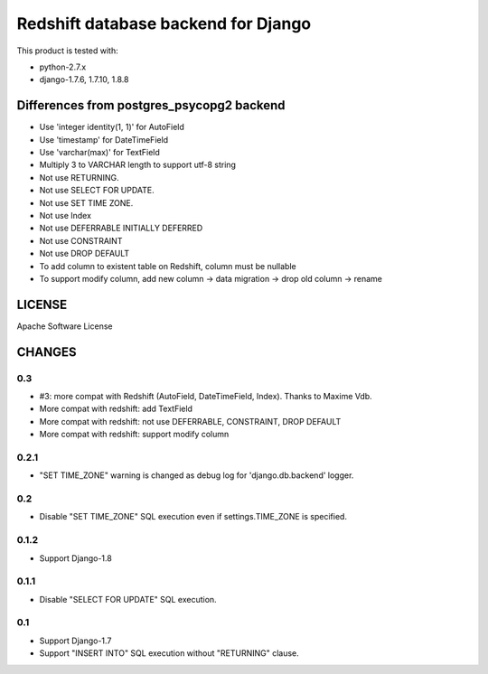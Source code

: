 ====================================
Redshift database backend for Django
====================================

This product is tested with:

* python-2.7.x
* django-1.7.6, 1.7.10, 1.8.8


Differences from postgres_psycopg2 backend
==========================================

* Use 'integer identity(1, 1)' for AutoField
* Use 'timestamp' for DateTimeField
* Use 'varchar(max)' for TextField
* Multiply 3 to VARCHAR length to support utf-8 string
* Not use RETURNING.
* Not use SELECT FOR UPDATE.
* Not use SET TIME ZONE.
* Not use Index
* Not use DEFERRABLE INITIALLY DEFERRED
* Not use CONSTRAINT
* Not use DROP DEFAULT
* To add column to existent table on Redshift, column must be nullable
* To support modify column, add new column -> data migration -> drop old column -> rename

LICENSE
=======
Apache Software License


CHANGES
=======

0.3
---

* #3: more compat with Redshift (AutoField, DateTimeField, Index). Thanks to Maxime Vdb.
* More compat with redshift: add TextField
* More compat with redshift: not use DEFERRABLE, CONSTRAINT, DROP DEFAULT
* More compat with redshift: support modify column


0.2.1
-----

* "SET TIME_ZONE" warning is changed as debug log for 'django.db.backend' logger.

0.2
---

* Disable "SET TIME_ZONE" SQL execution even if settings.TIME_ZONE is specified.

0.1.2
-----

* Support Django-1.8

0.1.1
-----
* Disable "SELECT FOR UPDATE" SQL execution.

0.1
---
* Support Django-1.7
* Support "INSERT INTO" SQL execution without "RETURNING" clause.

